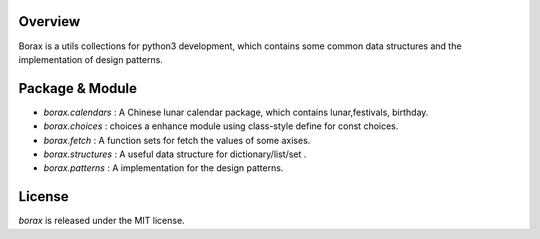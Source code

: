 Overview
++++++++

Borax is a utils collections for python3 development, which contains some common data structures and the implementation of design patterns.

Package & Module
++++++++++++++++

- `borax.calendars` : A Chinese lunar calendar package, which contains lunar,festivals, birthday.
- `borax.choices` : choices a enhance module using class-style define for const choices.
- `borax.fetch` : A function sets for fetch the values of some axises.
- `borax.structures` : A useful data structure for dictionary/list/set .
- `borax.patterns` : A implementation for the design patterns.

License
+++++++

*borax* is released under the MIT license.